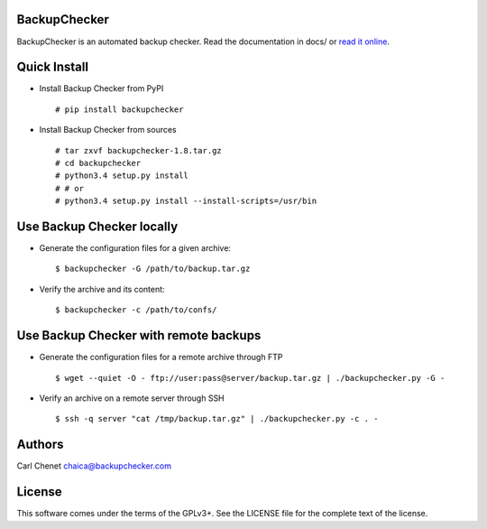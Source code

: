 BackupChecker
~~~~~~~~~~~~~

BackupChecker is an automated backup checker. Read the documentation in
docs/ or `read it
online <https://backupchecker.readthedocs.org/en/latest/>`__.

Quick Install
~~~~~~~~~~~~~

-  Install Backup Checker from PyPI

   ::

       # pip install backupchecker

-  Install Backup Checker from sources

   ::

       # tar zxvf backupchecker-1.8.tar.gz
       # cd backupchecker
       # python3.4 setup.py install
       # # or
       # python3.4 setup.py install --install-scripts=/usr/bin

Use Backup Checker locally
~~~~~~~~~~~~~~~~~~~~~~~~~~

-  Generate the configuration files for a given archive:

   ::

       $ backupchecker -G /path/to/backup.tar.gz

-  Verify the archive and its content:

   ::

       $ backupchecker -c /path/to/confs/

Use Backup Checker with remote backups
~~~~~~~~~~~~~~~~~~~~~~~~~~~~~~~~~~~~~~

-  Generate the configuration files for a remote archive through FTP

   ::

       $ wget --quiet -O - ftp://user:pass@server/backup.tar.gz | ./backupchecker.py -G -

-  Verify an archive on a remote server through SSH

   ::

       $ ssh -q server "cat /tmp/backup.tar.gz" | ./backupchecker.py -c . -

Authors
~~~~~~~

Carl Chenet chaica@backupchecker.com

License
~~~~~~~

This software comes under the terms of the GPLv3+. See the LICENSE file
for the complete text of the license.
